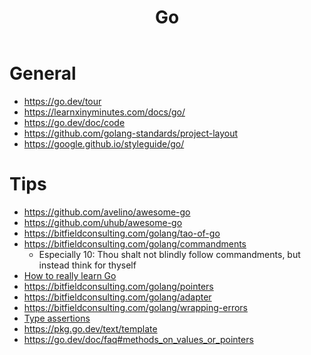 #+title: Go

* General
- https://go.dev/tour
- https://learnxinyminutes.com/docs/go/
- https://go.dev/doc/code
- https://github.com/golang-standards/project-layout
- https://google.github.io/styleguide/go/

* Tips
- https://github.com/avelino/awesome-go
- https://github.com/uhub/awesome-go
- https://bitfieldconsulting.com/golang/tao-of-go
- https://bitfieldconsulting.com/golang/commandments
  - Especially 10: Thou shalt not blindly follow commandments, but instead think for thyself
- [[https://bitfieldconsulting.com/golang/how][How to really learn Go]]
- https://bitfieldconsulting.com/golang/pointers
- https://bitfieldconsulting.com/golang/adapter
- https://bitfieldconsulting.com/golang/wrapping-errors
- [[https://go.dev/tour/methods/15][Type assertions]]
- https://pkg.go.dev/text/template
- https://go.dev/doc/faq#methods_on_values_or_pointers
